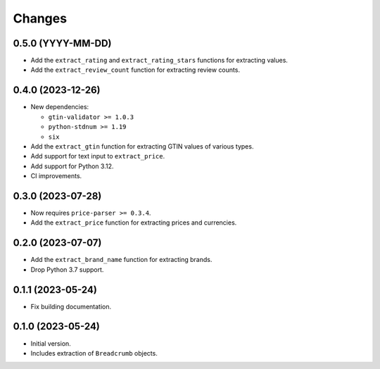 Changes
=======

0.5.0 (YYYY-MM-DD)
------------------

* Add the ``extract_rating`` and ``extract_rating_stars`` functions for
  extracting values.
* Add the ``extract_review_count`` function for extracting review counts.

0.4.0 (2023-12-26)
------------------

* New dependencies:

  * ``gtin-validator >= 1.0.3``
  * ``python-stdnum >= 1.19``
  * ``six``

* Add the ``extract_gtin`` function for extracting GTIN values of various
  types.
* Add support for text input to ``extract_price``.
* Add support for Python 3.12.
* CI improvements.

0.3.0 (2023-07-28)
------------------

* Now requires ``price-parser >= 0.3.4``.
* Add the ``extract_price`` function for extracting prices and currencies.

0.2.0 (2023-07-07)
------------------

* Add the ``extract_brand_name`` function for extracting brands.
* Drop Python 3.7 support.

0.1.1 (2023-05-24)
------------------

* Fix building documentation.

0.1.0 (2023-05-24)
------------------

* Initial version.
* Includes extraction of ``Breadcrumb`` objects.
